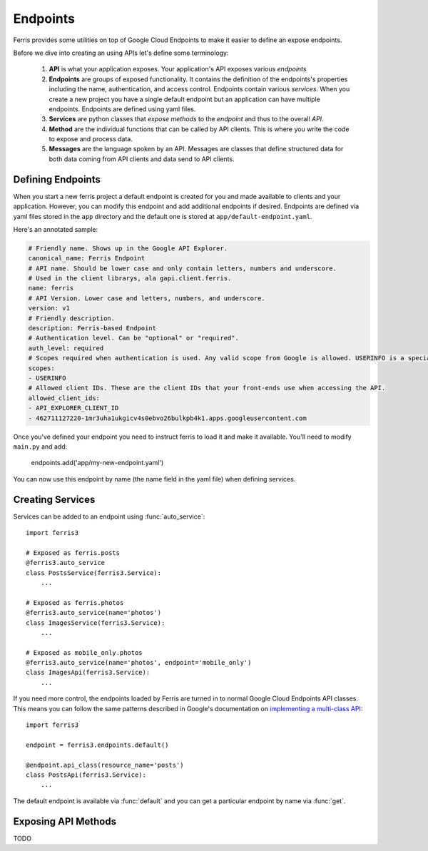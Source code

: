 Endpoints
=========

Ferris provides some utilities on top of Google Cloud Endpoints to make it easier to define an expose endpoints.

Before we dive into creating an using APIs let's define some terminology:

 1. **API** is what your application exposes. Your application's API exposes various *endpoints*
 2. **Endpoints** are groups of exposed functionality. It contains the definition of the endpoints's properties including the name, authentication, and access control. Endpoints contain various *services*. When you create a new project you have a single default endpoint but an application can have multiple endpoints. Endpoints are defined using yaml files.
 3. **Services** are python classes that *expose methods* to the *endpoint* and thus to the overall *API*.
 4. **Method** are the individual functions that can be called by API clients. This is where you write the code to expose and process data.
 5. **Messages** are the language spoken by an API. Messages are classes that define structured data for both data coming from API clients and data send to API clients.

.. module:: ferris3.endpoints


Defining Endpoints
------------------

When you start a new ferris project a default endpoint is created for you and made available to clients and your application. However, you can modify this endpoint and add additional endpoints if desired. Endpoints are defined via yaml files stored in the ``app`` directory and the default one is stored at ``app/default-endpoint.yaml``.

Here's an annotated sample:

.. code-block :: yaml
    
    # Friendly name. Shows up in the Google API Explorer.
    canonical_name: Ferris Endpoint
    # API name. Should be lower case and only contain letters, numbers and underscore.
    # Used in the client librarys, ala gapi.client.ferris.
    name: ferris
    # API Version. Lower case and letters, numbers, and underscore.
    version: v1
    # Friendly description.
    description: Ferris-based Endpoint
    # Authentication level. Can be "optional" or "required".
    auth_level: required
    # Scopes required when authentication is used. Any valid scope from Google is allowed. USERINFO is a special scope alias.
    scopes:
    - USERINFO
    # Allowed client IDs. These are the client IDs that your front-ends use when accessing the API.
    allowed_client_ids:
    - API_EXPLORER_CLIENT_ID
    - 462711127220-1mr3uha1ukgicv4s0ebvo26bulkpb4k1.apps.googleusercontent.com


Once you've defined your endpoint you need to instruct ferris to load it and make it available. You'll need to modify ``main.py`` and add:
    
    endpoints.add('app/my-new-endpoint.yaml')

You can now use this endpoint by name (the name field in the yaml file) when defining services. 


Creating Services
-----------------

Services can be added to an endpoint using :func:`auto_service`::

    import ferris3

    # Exposed as ferris.posts
    @ferris3.auto_service
    class PostsService(ferris3.Service):
        ...

    # Exposed as ferris.photos
    @ferris3.auto_service(name='photos')
    class ImagesService(ferris3.Service):
        ...

    # Exposed as mobile_only.photos
    @ferris3.auto_service(name='photos', endpoint='mobile_only')
    class ImagesApi(ferris3.Service):
        ...

If you need more control, the endpoints loaded by Ferris are turned in to normal Google Cloud Endpoints API classes. This means you can follow the same patterns described in Google's documentation on `implementing a multi-class API <https://developers.google.com/appengine/docs/python/endpoints/create_api#creating_an_api_implemented_with_multiple_classes>`_::

    import ferris3

    endpoint = ferris3.endpoints.default()

    @endpoint.api_class(resource_name='posts')
    class PostsApi(ferris3.Service):
        ...

The default endpoint is available via :func:`default` and you can get a particular endpoint by name via :func:`get`.


Exposing API Methods
--------------------

TODO
